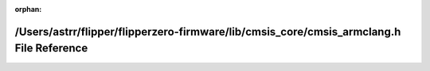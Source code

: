 .. meta::94cea94fb3c0e4b5f4488d38f3a0567a57836bd29b67bc48502bb8d19e39855e92a2f203acff4d927afd4206d49d49d25beb0cab5ef4ec29b49b3c3e802172d3

:orphan:

.. title:: Flipper Zero Firmware: /Users/astrr/flipper/flipperzero-firmware/lib/cmsis_core/cmsis_armclang.h File Reference

/Users/astrr/flipper/flipperzero-firmware/lib/cmsis\_core/cmsis\_armclang.h File Reference
==========================================================================================

.. container:: doxygen-content

   
   .. raw:: html
     :file: cmsis__armclang_8h.html
